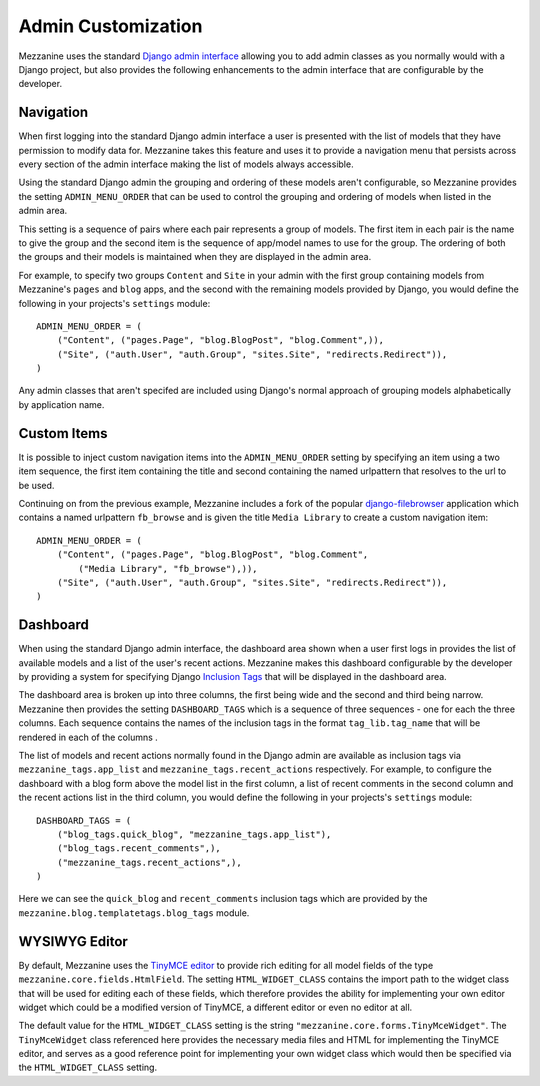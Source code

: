 ===================
Admin Customization
===================

Mezzanine uses the standard `Django admin interface 
<http://docs.djangoproject.com/en/dev/ref/contrib/admin/>`_ allowing you to 
add admin classes as you normally would with a Django project, but also 
provides the following enhancements to the admin interface that are 
configurable by the developer. 

Navigation
==========

When first logging into the standard Django admin interface a user is 
presented with the list of models that they have permission to modify data 
for. Mezzanine takes this feature and uses it to provide a navigation menu 
that persists across every section of the admin interface making the list 
of models always accessible.

Using the standard Django admin the grouping and ordering of these models 
aren't configurable, so Mezzanine provides the setting 
``ADMIN_MENU_ORDER`` that can be used to control the grouping and 
ordering of models when listed in the admin area. 

This setting is a sequence of pairs where each pair represents a group of 
models. The first item in each pair is the name to give the group and the 
second item is the sequence of app/model names to use for the group. The 
ordering of both the groups and their models is maintained when they are 
displayed in the admin area.

For example, to specify two groups ``Content`` and ``Site`` in your admin 
with the first group containing models from Mezzanine's ``pages`` and 
``blog`` apps, and the second with the remaining models provided by Django, 
you would define the following in your projects's ``settings`` module::

    ADMIN_MENU_ORDER = (
        ("Content", ("pages.Page", "blog.BlogPost", "blog.Comment",)),
        ("Site", ("auth.User", "auth.Group", "sites.Site", "redirects.Redirect")),
    )

Any admin classes that aren't specifed are included using Django's normal 
approach of grouping models alphabetically by application name.

Custom Items
============

It is possible to inject custom navigation items into the 
``ADMIN_MENU_ORDER`` setting by specifying an 
item using a two item sequence, the first item containing the title and 
second containing the named urlpattern that resolves to the url to be used. 

Continuing on from the previous example, Mezzanine includes a fork of the 
popular `django-filebrowser <http://code.google.com/p/django-filebrowser/>`_ 
application which contains a named urlpattern ``fb_browse`` and is given 
the title ``Media Library`` to create a custom navigation item::

    ADMIN_MENU_ORDER = (
        ("Content", ("pages.Page", "blog.BlogPost", "blog.Comment",
            ("Media Library", "fb_browse"),)),
        ("Site", ("auth.User", "auth.Group", "sites.Site", "redirects.Redirect")),
    )

Dashboard
=========

When using the standard Django admin interface, the dashboard area shown 
when a user first logs in provides the list of available models and a list 
of the user's recent actions. Mezzanine makes this dashboard configurable 
by the developer by providing a system for specifying Django `Inclusion Tags 
<http://docs.djangoproject.com/en/dev/howto/custom-template-tags/#inclusion-tags>`_ 
that will be displayed in the dashboard area. 

The dashboard area is broken up into three columns, the first being wide and 
the second and third being narrow. Mezzanine then provides the setting 
``DASHBOARD_TAGS`` which is a sequence of three sequences - one for 
each the three columns. Each sequence contains the names of the inclusion 
tags in the format ``tag_lib.tag_name`` that will be rendered in each of the 
columns . 

The list of models and recent actions normally found in the Django admin are 
available as inclusion tags via ``mezzanine_tags.app_list`` and 
``mezzanine_tags.recent_actions`` respectively. For example, to configure the 
dashboard with a blog form above the model list in 
the first column, a list of recent comments in the second column and the 
recent actions list in the third column, you would define the following in 
your projects's ``settings`` module::

    DASHBOARD_TAGS = (
        ("blog_tags.quick_blog", "mezzanine_tags.app_list"),
        ("blog_tags.recent_comments",),
        ("mezzanine_tags.recent_actions",),
    )

Here we can see the ``quick_blog`` and ``recent_comments`` inclusion tags 
which are provided by the ``mezzanine.blog.templatetags.blog_tags`` module.

WYSIWYG Editor
==============

By default, Mezzanine uses the 
`TinyMCE editor <http://tinymce.moxiecode.com/>`_ to provide rich 
editing for all model fields of the type 
``mezzanine.core.fields.HtmlField``. The setting ``HTML_WIDGET_CLASS`` 
contains the import path to the widget class that will be used for 
editing each of these fields, which therefore provides the ability for 
implementing your own editor widget which could be a modified version 
of TinyMCE, a different editor or even no editor at all.

The default value for the ``HTML_WIDGET_CLASS`` setting is the string 
``"mezzanine.core.forms.TinyMceWidget"``. The ``TinyMceWidget`` class 
referenced here provides the necessary media files and HTML for 
implementing the TinyMCE editor, and serves as a good reference point 
for implementing your own widget class which would then be specified 
via the ``HTML_WIDGET_CLASS`` setting.
